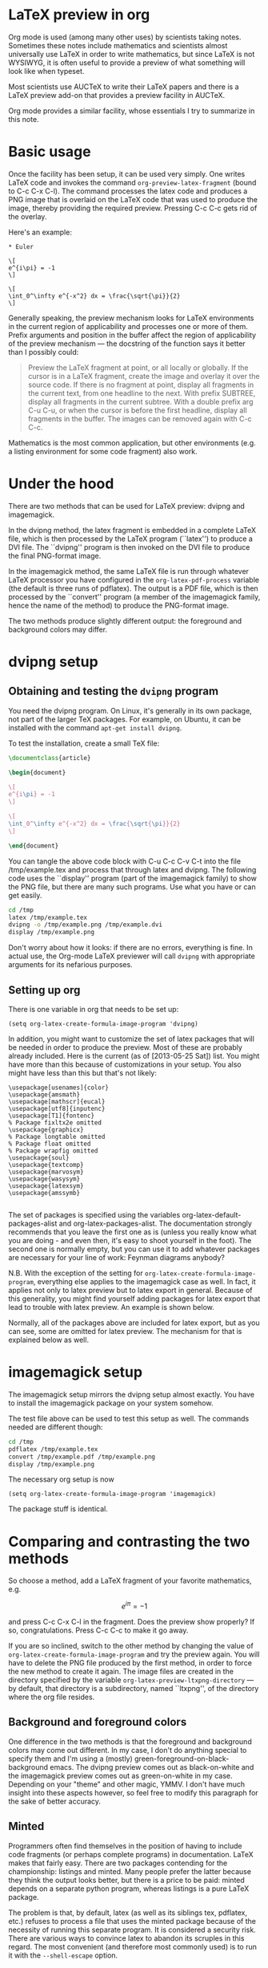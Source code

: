
* LaTeX preview in org

Org mode is used (among many other uses) by scientists taking
notes. Sometimes these notes include mathematics and scientists almost
universally use LaTeX in order to write mathematics, but since LaTeX
is not WYSIWYG, it is often useful to provide a preview of what
something will look like when typeset.

Most scientists use AUCTeX to write their LaTeX papers and there is a
LaTeX preview add-on that provides a preview facility in AUCTeX.

Org mode provides a similar facility, whose essentials I try to
summarize in this note.

* Basic usage

Once the facility has been setup, it can be used very simply.  One
writes LaTeX code and invokes the command =org-preview-latex-fragment=
(bound to C-c C-x C-l). The command processes the latex code and
produces a PNG image that is overlaid on the LaTeX code that was used
to produce the image, thereby providing the required preview. Pressing
C-c C-c gets rid of the overlay.

Here's an example:

#+BEGIN_EXAMPLE
* Euler

\[
e^{i\pi} = -1
\]

\[
\int_0^\infty e^{-x^2} dx = \frac{\sqrt{\pi}}{2}
\]
#+END_EXAMPLE

Generally speaking, the preview mechanism looks for LaTeX environments
in the current region of applicability and processes one or more of
them. Prefix arguments and position in the buffer affect the region of
applicability of the preview mechanism --- the docstring of the
function says it better than I possibly could:

#+BEGIN_QUOTE
Preview the LaTeX fragment at point, or all locally or globally.
If the cursor is in a LaTeX fragment, create the image and overlay
it over the source code.  If there is no fragment at point, display
all fragments in the current text, from one headline to the next.  With
prefix SUBTREE, display all fragments in the current subtree.  With a
double prefix arg C-u C-u, or when the cursor is before the first headline,
display all fragments in the buffer.
The images can be removed again with C-c C-c.
#+END_QUOTE

Mathematics is the most common application, but other environments (e.g.
a listing environment for some code fragment) also work.

* Under the hood

There are two methods that can be used for LaTeX preview: dvipng and
imagemagick.

In the dvipng method, the latex fragment is embedded in a complete LaTeX
file, which is then processed by the LaTeX program (``latex'') to
produce a DVI file. The ``dvipng'' program is then invoked on the DVI
file to produce the final PNG-format image.

In the imagemagick method, the same LaTeX file is run through whatever
LaTeX processor you have configured in the =org-latex-pdf-process=
variable (the default is three runs of pdflatex). The output is a PDF
file, which is then processed by the ``convert'' program (a member of
the imagemagick family, hence the name of the method) to produce the
PNG-format image.

The two methods produce slightly different output: the foreground and
background colors may differ.

* dvipng setup
** Obtaining and testing the =dvipng= program
You need the dvipng program. On Linux, it's generally in its own package,
not part of the larger TeX packages. For example, on Ubuntu, it can be
installed with the command =apt-get install dvipng=.

To test the installation, create a small TeX file:

#+BEGIN_SRC latex :tangle /tmp/example.tex
\documentclass{article}

\begin{document}

\[
e^{i\pi} = -1
\]

\[
\int_0^\infty e^{-x^2} dx = \frac{\sqrt{\pi}}{2}
\]

\end{document}

#+END_SRC

You can tangle the above code block with C-u C-c C-v C-t into the file
/tmp/example.tex and process that through latex and dvipng. The following
code uses the ``display'' program (part of the imagemagick family) to show
the PNG file, but there are many such programs. Use what you have or can
get easily.

#+BEGIN_SRC sh :results silent
cd /tmp
latex /tmp/example.tex
dvipng -o /tmp/example.png /tmp/example.dvi
display /tmp/example.png
#+END_SRC

Don't worry about how it looks: if there are no errors, everything is
fine.  In actual use, the Org-mode LaTeX previewer will call =dvipng= with
appropriate arguments for its nefarious purposes.

** Setting up org
There is one variable in org that needs to be set up:

#+BEGIN_SRC elisp
(setq org-latex-create-formula-image-program 'dvipng)
#+END_SRC

In addition, you might want to customize the set of latex
packages that will be needed in order to produce the preview.
Most of these are probably already included. Here is the current
(as of [2013-05-25 Sat]) list. You might have more than this
because of customizations in your setup. You also might have
less than this but that's not likely:

#+BEGIN_EXAMPLE
\usepackage[usenames]{color}
\usepackage{amsmath}
\usepackage[mathscr]{eucal}
\usepackage[utf8]{inputenc}
\usepackage[T1]{fontenc}
% Package fixltx2e omitted
\usepackage{graphicx}
% Package longtable omitted
% Package float omitted
% Package wrapfig omitted
\usepackage{soul}
\usepackage{textcomp}
\usepackage{marvosym}
\usepackage{wasysym}
\usepackage{latexsym}
\usepackage{amssymb}

#+END_EXAMPLE

The set of packages is specified using the variables
org-latex-default-packages-alist and org-latex-packages-alist. The
documentation strongly recommends that you leave the first one as is
(unless you really know what you are doing - and even then, it's easy
to shoot yourself in the foot). The second one is normally empty, but
you can use it to add whatever packages are necessary for your line of
work: Feynman diagrams anybody? 

N.B. With the exception of the setting for
=org-latex-create-formula-image-program=, everything else applies to
the imagemagick case as well. In fact, it applies not only to latex
preview but to latex export in general. Because of this generality,
you might find yourself adding packages for latex export that lead
to trouble with latex preview. An example is shown below.

Normally, all of the packages above are included for latex export,
but as you can see, some are omitted for latex preview. The mechanism
for that is explained below as well.

* imagemagick setup

The imagemagick setup mirrors the dvipng setup almost exactly. You
have to install the imagemagick package on your system somehow.

The test file above can be used to test this setup as well. The
commands needed are different though:

#+BEGIN_SRC sh :results silent
cd /tmp
pdflatex /tmp/example.tex
convert /tmp/example.pdf /tmp/example.png
display /tmp/example.png
#+END_SRC

The necessary org setup is now

#+BEGIN_SRC elisp
(setq org-latex-create-formula-image-program 'imagemagick)
#+END_SRC

The package stuff is identical.

* Comparing and contrasting the two methods

So choose a method, add a LaTeX fragment of your favorite
mathematics, e.g.

\[
e^{i\pi} = -1
\]

and press C-c C-x C-l in the fragment. Does the preview show
properly? If so, congratulations. Press C-c C-c to make it go away.

If you are so inclined, switch to the other method by changing the
value of =org-latex-create-formula-image-program= and try the preview
again. You will have to delete the PNG file produced by the first
method, in order to force the new method to create it again. The image
files are created in the directory specified by the variable
=org-latex-preview-ltxpng-directory= --- by default, that directory is
a subdirectory, named ``ltxpng'', of the directory where the org file
resides.

** Background and foreground colors
One difference in the two methods is that the foreground and background
colors may come out different. In my case, I don't do anything special
to specify them and I'm using a (mostly) green-foreground-on-black-background
emacs. The dvipng preview comes out as black-on-white and the imagemagick
preview comes out as green-on-white in my case. Depending on your "theme"
and other magic, YMMV. I don't have much insight into these aspects however,
so feel free to modify this paragraph for the sake of better accuracy.

** Minted
Programmers often find themselves in the position of having to include
code fragments (or perhaps complete programs) in documentation. LaTeX
makes that fairly easy. There are two packages contending for the
championship: listings and minted. Many people prefer the latter
because they think the output looks better, but there is a price to be
paid: minted depends on a separate python program, whereas listings is
a pure LaTeX package.

The problem is that, by default, latex (as well as its siblings tex,
pdflatex, etc.)  refuses to process a file that uses the minted
package because of the necessity of running this separate program. It
is considered a security risk.  There are various ways to convince
latex to abandon its scruples in this regard.  The most convenient
(and therefore most commonly used) is to run it with the
=--shell-escape= option.

So, let's assume that you like minted over listings and have decided
to use it for latex export. You read the documentation for the relevant
variable, =org-latex-listings=, and set up things as the documentation
suggests:

#+BEGIN_SRC elisp
  (setq org-latex-listings 'minted)
  (require 'ox-latex)
  (add-to-list 'org-latex-packages-alist '("" "minted"))
#+END_SRC

You also have to make sure that =org-latex-pdf-process= calls
latex (or pdflatex or xelatex or ...) with the =--shell-escape=
option.

You *export* your articles to LaTeX and produce output that includes
very nicely typeset program code fragments. Months later, you try to
*preview* some mathematics and the preview does not work. What
happened?

Adding the minted package to =org-latex-packages-alist= as above, adds
the =\usepackage{minted}= line to latex files produced by either latex
export *or* latex preview. If you've set up preview to use the
imagemagick method, then everything should work, because it uses
=org-latex-pdf-process= and that has been set up already to use the
=--shell-escape= option (otherwise export would not work), so using
minted is not a problem.

But if you have set up preview to use the dvipng method, you are in
trouble: that method calls latex directly, the call is hardwired
and it does *not* use the =--shell-escape= option. LaTeX refuses to
run the external program that minted used, no DVI file is produced
and dvipng cannot produce a PNG file.

One way out of this predicament is to change the latex call. That
requires modifying the org mode code and that's not really a good
idea. Adding an option that can be set by the user (so that one can
pass the =--shell-escape= option to the latex call) is under
consideration at this time ([2013-06-10 Mon 00:00]), but it's not there yet.

Probably the best solution currently is to include minted for latex export
but exclude it for latex preview. Remember the list of packages
above, where some packages were omitted? Those packages are
included by default for latex export, but excluded for latex preview.
The magic that allows that is explained in the documentation
for =org-latex-packages-alist=:

#+BEGIN_QUOTE
Each cell is of the format:

    ("options" "package" snippet-flag)

SNIPPET-FLAG, when t, indicates that this package is also needed
when turning LaTeX snippets into images for inclusion into
non-LaTeX output.
#+END_QUOTE

Note that, counter-intuitively, if the snippet-flag is omitted
altogether, then it's as if it were set to t, not nil as one would
normally expect. Presumably that's for backward compatibility: the
snippet-flag was added later and many people might have settings that
don't include it. If its absence were to be interpreted as nil, the
packages would not be included for latex preview, leading to
surprises.

To exclude minted from latex preview then, all we have to do is change
what we add to =org-latex-packages-alist=:

#+BEGIN_SRC elisp
  (add-to-list 'org-latex-packages-alist '("" "minted" nil))
#+END_SRC

There still remains one problem: what does one do in order to include
a code fragment into a preview, but wants that code fragment to be
processed by minted? The best suggestion currently is: if you have to
do that, use the imagemagick method, not the dvipng method.

The dvipng method predates the imagemagick method, but maybe the
problem with minted above, esoteric as it may be, provides motivation
to use the imagemagick method instead for latex preview --- it is a
bit less brittle than the dvipng method.



